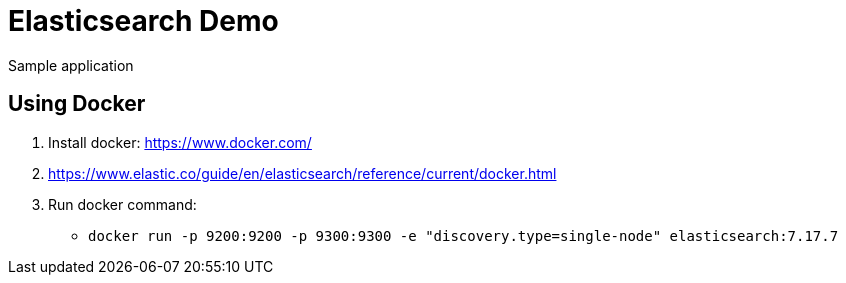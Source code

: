 = Elasticsearch Demo

Sample application

== Using Docker

1. Install docker: https://www.docker.com/
1. https://www.elastic.co/guide/en/elasticsearch/reference/current/docker.html
1. Run docker command:
**  `docker run -p 9200:9200 -p 9300:9300 -e "discovery.type=single-node" elasticsearch:7.17.7`